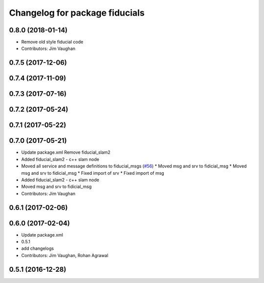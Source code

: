 ^^^^^^^^^^^^^^^^^^^^^^^^^^^^^^^
Changelog for package fiducials
^^^^^^^^^^^^^^^^^^^^^^^^^^^^^^^

0.8.0 (2018-01-14)
------------------
* Remove old style fiducial code
* Contributors: Jim Vaughan

0.7.5 (2017-12-06)
------------------

0.7.4 (2017-11-09)
------------------

0.7.3 (2017-07-16)
------------------

0.7.2 (2017-05-24)
------------------

0.7.1 (2017-05-22)
------------------

0.7.0 (2017-05-21)
------------------
* Update package.xml
  Remove fiducial_slam2
* Added fiducial_slam2 - c++ slam node
* Moved all service and message definitions to fiducial_msgs (`#56 <https://github.com/UbiquityRobotics/fiducials/issues/56>`_)
  * Moved msg and srv to fidicial_msg
  * Moved msg and srv to fidicial_msg
  * Fixed import of srv
  * Fixed import of msg
* Added fiducial_slam2 - c++ slam node
* Moved msg and srv to fidicial_msg
* Contributors: Jim Vaughan

0.6.1 (2017-02-06)
------------------

0.6.0 (2017-02-04)
------------------
* Update package.xml
* 0.5.1
* add changelogs
* Contributors: Jim Vaughan, Rohan Agrawal

0.5.1 (2016-12-28)
------------------